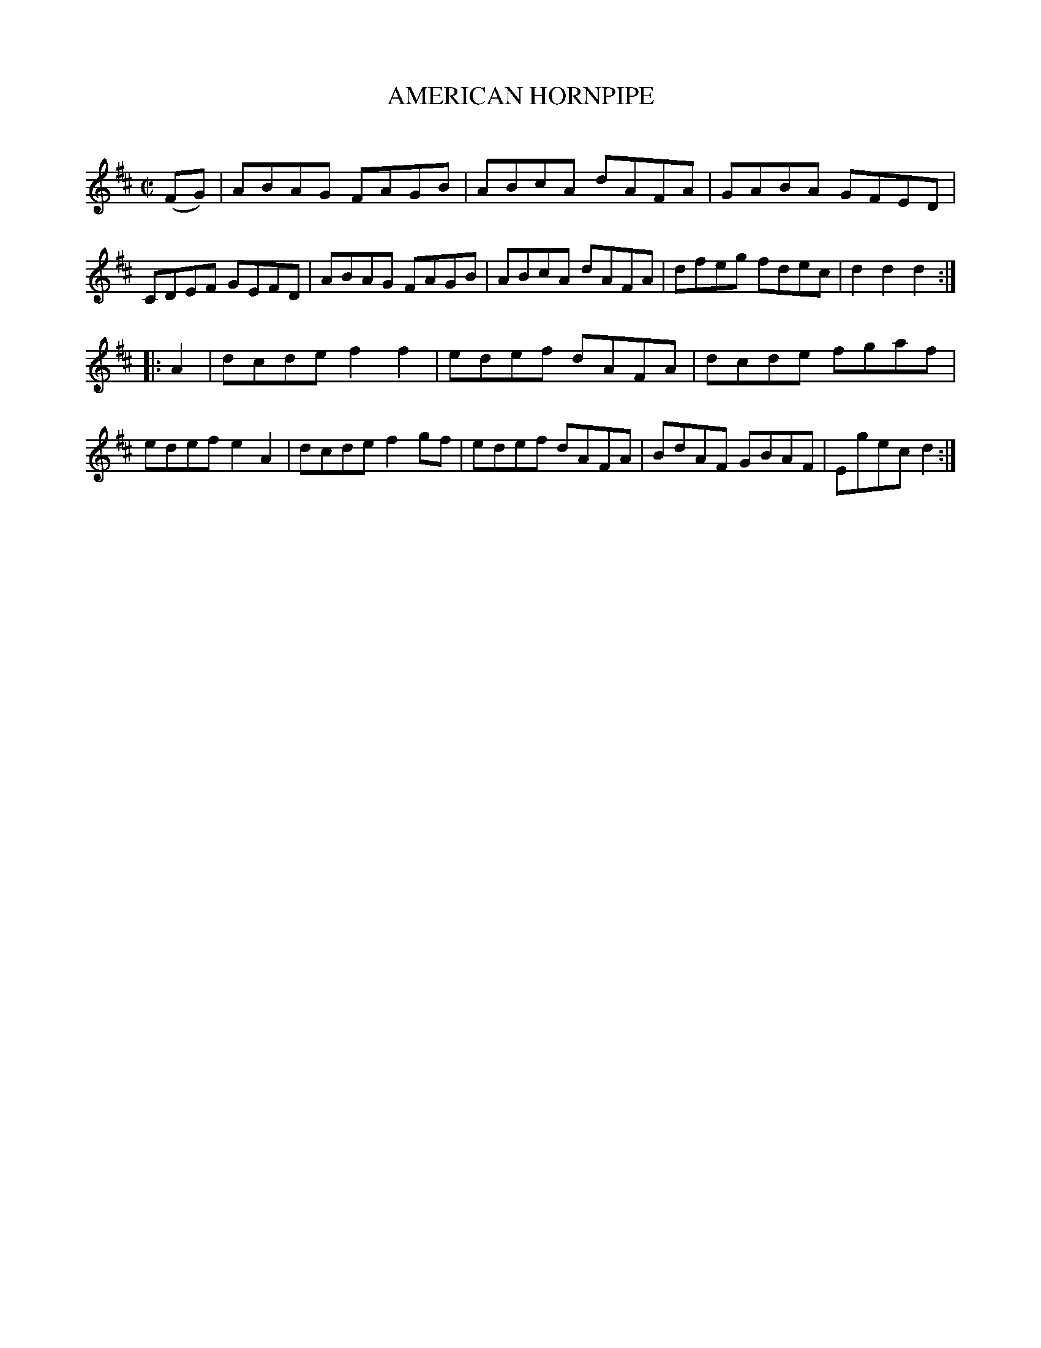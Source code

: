 X: 10594
T: AMERICAN HORNPIPE
C:
%R: hornpipe, reel
B: Elias Howe "The Musician's Companion" Part 1 1842 p.59 #4
S: http://imslp.org/wiki/The_Musician's_Companion_(Howe,_Elias)
Z: 2015 John Chambers <jc:trillian.mit.edu>
N: Changed initial 2 pickup notes to 1/8-notes to fix the rhythm of repeats.
M: C|
L: 1/8
K: D
% - - - - - - - - - - - - - - - - - - - - - - - - -
(FG) |\
ABAG FAGB | ABcA dAFA | GABA GFED | CDEF GEFD |\
ABAG FAGB | ABcA dAFA | dfeg fdec | d2d2 d2 :|
|: A2 |\
dcde f2f2 | edef dAFA | dcde fgaf | edef e2A2 |\
dcde f2gf | edef dAFA | BdAF GBAF | Egec d2 :|
% - - - - - - - - - - - - - - - - - - - - - - - - -
